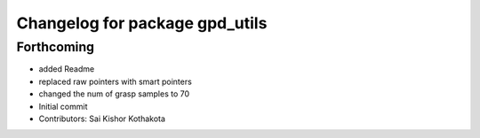 ^^^^^^^^^^^^^^^^^^^^^^^^^^^^^^^
Changelog for package gpd_utils
^^^^^^^^^^^^^^^^^^^^^^^^^^^^^^^

Forthcoming
-----------
* added Readme
* replaced raw pointers with smart pointers
* changed the num of grasp samples to 70
* Initial commit
* Contributors: Sai Kishor Kothakota
